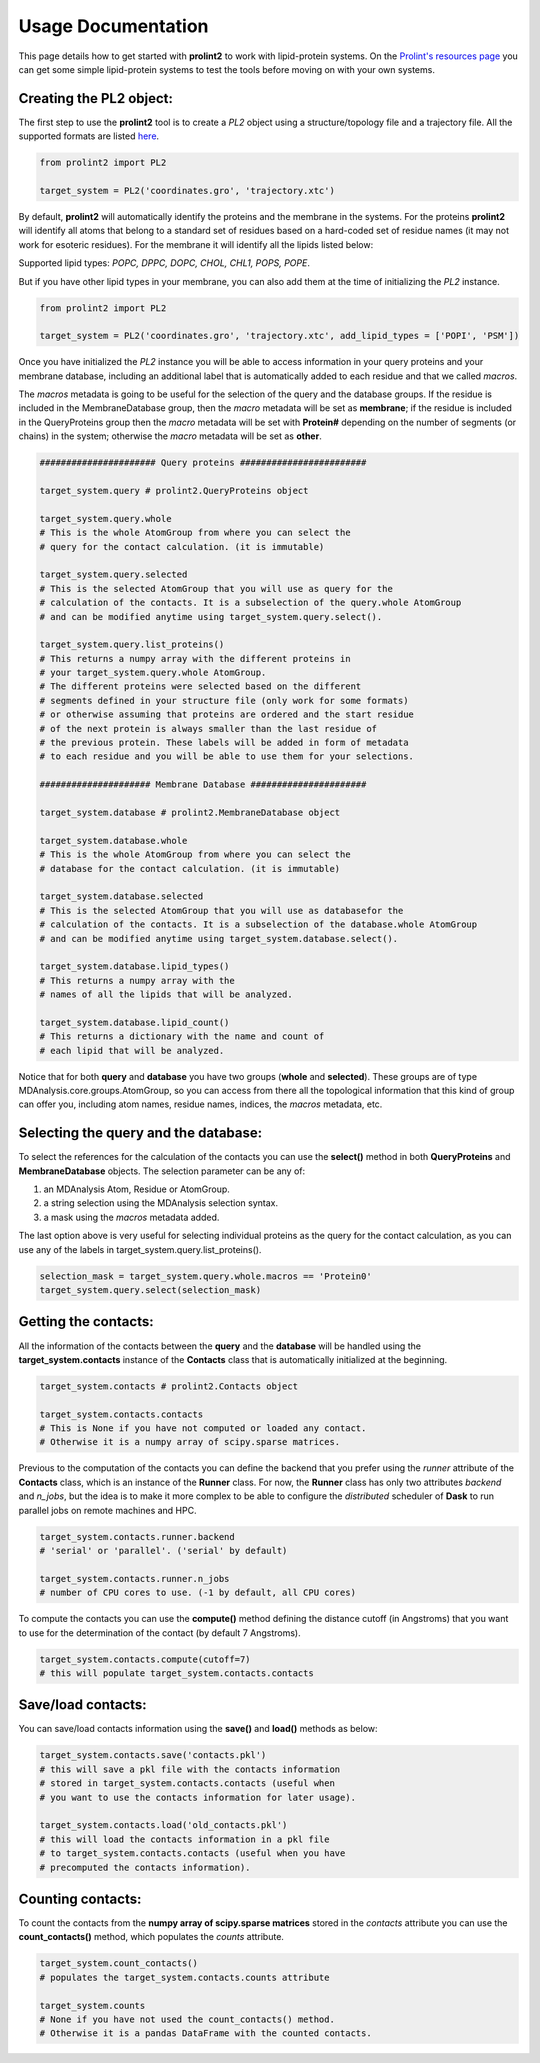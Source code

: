 Usage Documentation
===================

This page details how to get started with **prolint2** to work with lipid-protein systems. On the `Prolint's resources page`_ you can get some simple lipid-protein systems to test the tools before moving on with your own systems.

Creating the PL2 object:
-------------------------
The first step to use the **prolint2** tool is to create a *PL2* object using a structure/topology file and a trajectory file.
All the supported formats are listed `here`_.

.. code-block:: python

      from prolint2 import PL2

      target_system = PL2('coordinates.gro', 'trajectory.xtc') 

By default, **prolint2** will automatically identify the proteins and the membrane in the systems. For the proteins **prolint2** will identify all atoms that belong 
to a standard set of residues based on a hard-coded set of residue names (it may not work for esoteric residues). For the membrane it will identify all the lipids 
listed below:

Supported lipid types: `POPC, DPPC, DOPC, CHOL, CHL1, POPS, POPE`.

But if you have other lipid types in your membrane, you can also add them at the time of initializing the *PL2* instance.

.. code-block:: python

      from prolint2 import PL2

      target_system = PL2('coordinates.gro', 'trajectory.xtc', add_lipid_types = ['POPI', 'PSM']) 

Once you have initialized the *PL2* instance you will be able to access information in your query proteins and your membrane database, 
including an additional label that is automatically added to each residue and that we called *macros*.

The *macros* metadata is going to be useful for the selection of the query and the database groups. If the residue is included in the MembraneDatabase group, 
then the *macro* metadata will be set as **membrane**; if the residue is included in the QueryProteins group then the *macro* metadata will be set with **Protein#**
depending on the number of segments (or chains) in the system; otherwise the *macro* metadata will be set as **other**.

.. code-block:: python

    ###################### Query proteins ########################

    target_system.query # prolint2.QueryProteins object

    target_system.query.whole 
    # This is the whole AtomGroup from where you can select the
    # query for the contact calculation. (it is immutable)

    target_system.query.selected 
    # This is the selected AtomGroup that you will use as query for the 
    # calculation of the contacts. It is a subselection of the query.whole AtomGroup
    # and can be modified anytime using target_system.query.select().

    target_system.query.list_proteins() 
    # This returns a numpy array with the different proteins in 
    # your target_system.query.whole AtomGroup.
    # The different proteins were selected based on the different
    # segments defined in your structure file (only work for some formats)
    # or otherwise assuming that proteins are ordered and the start residue 
    # of the next protein is always smaller than the last residue of 
    # the previous protein. These labels will be added in form of metadata
    # to each residue and you will be able to use them for your selections.

    ##################### Membrane Database ######################

    target_system.database # prolint2.MembraneDatabase object

    target_system.database.whole 
    # This is the whole AtomGroup from where you can select the
    # database for the contact calculation. (it is immutable)

    target_system.database.selected 
    # This is the selected AtomGroup that you will use as databasefor the 
    # calculation of the contacts. It is a subselection of the database.whole AtomGroup
    # and can be modified anytime using target_system.database.select().

    target_system.database.lipid_types() 
    # This returns a numpy array with the 
    # names of all the lipids that will be analyzed.

    target_system.database.lipid_count()
    # This returns a dictionary with the name and count of 
    # each lipid that will be analyzed. 

Notice that for both **query** and **database** you have two groups (**whole** and **selected**). These groups
are of type MDAnalysis.core.groups.AtomGroup, so you can access from there all the topological information
that this kind of group can offer you, including atom names, residue names, indices, the *macros* metadata, etc.

Selecting the **query** and the **database**:
---------------------------------------------
To select the references for the calculation of the contacts you can use the **select()** method in both
**QueryProteins** and **MembraneDatabase** objects. The selection parameter can be any of:

#. an MDAnalysis Atom, Residue or AtomGroup. 
#. a string selection using the MDAnalysis selection syntax.
#. a mask using the *macros* metadata added. 

The last option above is very useful for selecting individual proteins as the query for the contact calculation, 
as you can use any of the labels in target_system.query.list_proteins().

.. code-block:: python

    selection_mask = target_system.query.whole.macros == 'Protein0'
    target_system.query.select(selection_mask)

Getting the contacts:
---------------------
All the information of the contacts between the **query** and the **database** will be handled using the 
**target_system.contacts** instance of the **Contacts** class that is automatically initialized at the beginning.

.. code-block:: python

    target_system.contacts # prolint2.Contacts object

    target_system.contacts.contacts 
    # This is None if you have not computed or loaded any contact.
    # Otherwise it is a numpy array of scipy.sparse matrices.

Previous to the computation of the contacts you can define the backend that you prefer using 
the *runner* attribute of the **Contacts** class, which is an instance of the **Runner** class.
For now, the **Runner** class has only two attributes *backend* and *n_jobs*, but the idea is to make 
it more complex to be able to configure the *distributed* scheduler of **Dask** to run parallel jobs 
on remote machines and HPC.

.. code-block:: python

    target_system.contacts.runner.backend 
    # 'serial' or 'parallel'. ('serial' by default)

    target_system.contacts.runner.n_jobs 
    # number of CPU cores to use. (-1 by default, all CPU cores)

To compute the contacts you can use the **compute()** method defining the distance cutoff (in Angstroms) that you want to use 
for the determination of the contact (by default 7 Angstroms).

.. code-block:: python

    target_system.contacts.compute(cutoff=7) 
    # this will populate target_system.contacts.contacts

Save/load contacts:
-------------------
You can save/load contacts information using the **save()** and **load()** methods as below:

.. code-block:: python

    target_system.contacts.save('contacts.pkl') 
    # this will save a pkl file with the contacts information 
    # stored in target_system.contacts.contacts (useful when 
    # you want to use the contacts information for later usage).

    target_system.contacts.load('old_contacts.pkl') 
    # this will load the contacts information in a pkl file  
    # to target_system.contacts.contacts (useful when you have
    # precomputed the contacts information).


Counting contacts:
-------------------
To count the contacts from the **numpy array of scipy.sparse matrices** stored in the *contacts* attribute
you can use the **count_contacts()** method, which populates the *counts* attribute.

.. code-block:: python

    target_system.count_contacts() 
    # populates the target_system.contacts.counts attribute

    target_system.counts 
    # None if you have not used the count_contacts() method.
    # Otherwise it is a pandas DataFrame with the counted contacts.

.. _`here`: https://userguide.mdanalysis.org/stable/formats/index.html
.. _`Prolint's resources page`: https://www.prolint.ca/resources/data
